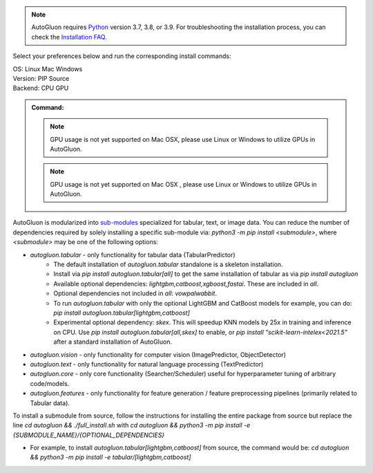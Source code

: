 .. note::

  AutoGluon requires `Python <https://www.python.org/downloads/release/python-399/>`_ version 3.7, 3.8, or 3.9.
  For troubleshooting the installation process, you can check the `Installation FAQ <install.html#installation-faq>`_.


Select your preferences below and run the corresponding install commands:

.. role:: title
.. role:: opt
   :class: option
.. role:: act
   :class: active option

.. container:: install

  .. container:: opt-group

     :title:`OS:`
     :act:`Linux`
     :opt:`Mac`
     :opt:`Windows`

     .. raw:: html

        <div class="mdl-tooltip" data-mdl-for="linux">Linux.</div>
        <div class="mdl-tooltip" data-mdl-for="mac">Mac OSX.</div>
        <div class="mdl-tooltip" data-mdl-for="windows">Windows.</div>

  .. container:: opt-group

     :title:`Version:`
     :act:`PIP`
     :opt:`Source`

     .. raw:: html

        <div class="mdl-tooltip" data-mdl-for="pip">PIP Release.</div>
        <div class="mdl-tooltip" data-mdl-for="source">Install AutoGluon from source.</div>


  .. container:: opt-group

     :title:`Backend:`
     :act:`CPU`
     :opt:`GPU`

     .. raw:: html

        <div class="mdl-tooltip" data-mdl-for="cpu">Build-in backend for CPU.</div>
        <div class="mdl-tooltip" data-mdl-for="gpu">Required to run on Nvidia GPUs.</div>

  .. admonition:: Command:

     .. container:: linux

        .. container:: pip

           .. container:: cpu

              .. include:: install-cpu-pip.rst

           .. container:: gpu

              .. include:: install-gpu-pip.rst

        .. container:: source

           .. container:: cpu

              .. include:: install-cpu-source.rst

           .. container:: gpu

              .. include:: install-gpu-source.rst

     .. container:: mac

        .. container:: pip

           .. container:: cpu

              .. include:: install-macos-libomp.rst

              .. include:: install-cpu-pip.rst

           .. container:: gpu

              .. note::

                 GPU usage is not yet supported on Mac OSX, please use Linux or Windows to utilize GPUs in AutoGluon.

        .. container:: source

           .. container:: cpu

              .. include:: install-macos-libomp.rst

              .. include:: install-cpu-source.rst

           .. container:: gpu

              .. note::

                 GPU usage is not yet supported on Mac OSX , please use Linux or Windows to utilize GPUs in AutoGluon.

     .. container:: windows

        .. container:: pip

           .. container:: cpu

              .. include:: install-windows-cpu.rst

              .. include:: install-cpu-pip.rst

           .. container:: gpu

              .. include:: install-windows-gpu.rst

              .. include:: install-gpu-pip-windows.rst

        .. container:: source

           .. container:: cpu

              .. include:: install-windows-cpu.rst

              .. include:: install-cpu-source.rst

           .. container:: gpu

              .. include:: install-windows-gpu.rst

              .. include:: install-gpu-source-windows.rst


AutoGluon is modularized into `sub-modules <https://packaging.python.org/guides/packaging-namespace-packages/>`_ specialized for tabular, text, or image data. You can reduce the number of dependencies required by solely installing a specific sub-module via:  `python3 -m pip install <submodule>`, where `<submodule>` may be one of the following options:

- `autogluon.tabular` - only functionality for tabular data (TabularPredictor)
    - The default installation of `autogluon.tabular` standalone is a skeleton installation.
    - Install via `pip install autogluon.tabular[all]` to get the same installation of tabular as via `pip install autogluon`
    - Available optional dependencies: `lightgbm,catboost,xgboost,fastai`. These are included in `all`.
    - Optional dependencies not included in `all`: `vowpalwabbit`.
    - To run `autogluon.tabular` with only the optional LightGBM and CatBoost models for example, you can do: `pip install autogluon.tabular[lightgbm,catboost]`

    - Experimental optional dependency: `skex`. This will speedup KNN models by 25x in training and inference on CPU. Use `pip install autogluon.tabular[all,skex]` to enable, or `pip install "scikit-learn-intelex<2021.5"` after a standard installation of AutoGluon.
- `autogluon.vision` - only functionality for computer vision (ImagePredictor, ObjectDetector)
- `autogluon.text` - only functionality for natural language processing (TextPredictor)
- `autogluon.core` - only core functionality (Searcher/Scheduler) useful for hyperparameter tuning of arbitrary code/models.
- `autogluon.features` - only functionality for feature generation / feature preprocessing pipelines (primarily related to Tabular data).

To install a submodule from source, follow the instructions for installing the entire package from source but replace the line `cd autogluon && ./full_install.sh` with `cd autogluon && python3 -m pip install -e {SUBMODULE_NAME}/{OPTIONAL_DEPENDENCIES}`

- For example, to install `autogluon.tabular[lightgbm,catboost]` from source, the command would be: `cd autogluon && python3 -m pip install -e tabular/[lightgbm,catboost]`
